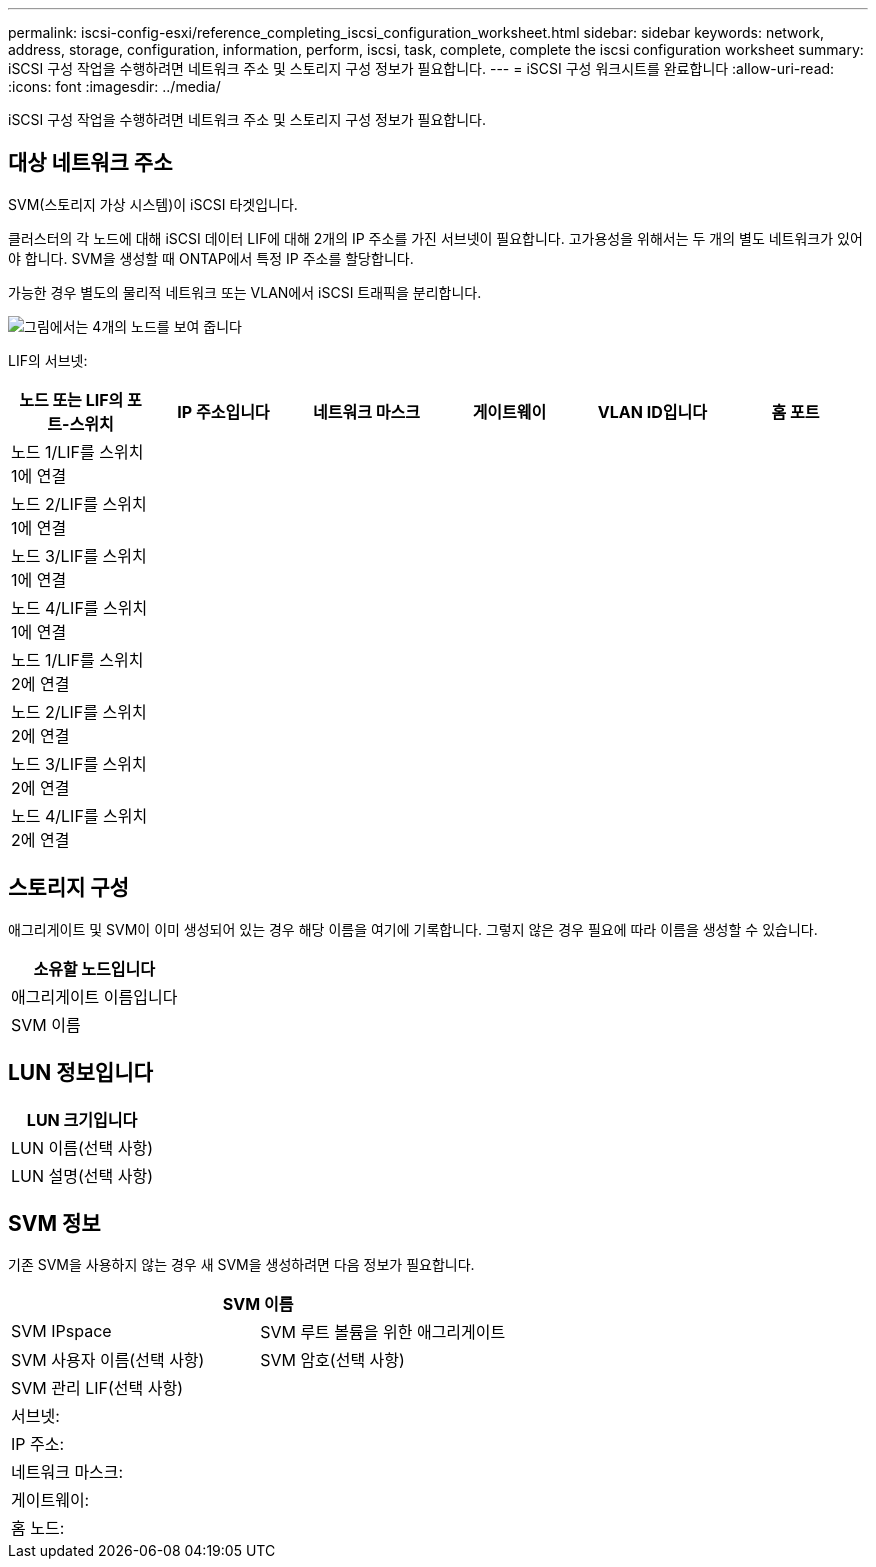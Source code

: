---
permalink: iscsi-config-esxi/reference_completing_iscsi_configuration_worksheet.html 
sidebar: sidebar 
keywords: network, address, storage, configuration, information, perform, iscsi, task, complete, complete the iscsi configuration worksheet 
summary: iSCSI 구성 작업을 수행하려면 네트워크 주소 및 스토리지 구성 정보가 필요합니다. 
---
= iSCSI 구성 워크시트를 완료합니다
:allow-uri-read: 
:icons: font
:imagesdir: ../media/


[role="lead"]
iSCSI 구성 작업을 수행하려면 네트워크 주소 및 스토리지 구성 정보가 필요합니다.



== 대상 네트워크 주소

SVM(스토리지 가상 시스템)이 iSCSI 타겟입니다.

클러스터의 각 노드에 대해 iSCSI 데이터 LIF에 대해 2개의 IP 주소를 가진 서브넷이 필요합니다. 고가용성을 위해서는 두 개의 별도 네트워크가 있어야 합니다. SVM을 생성할 때 ONTAP에서 특정 IP 주소를 할당합니다.

가능한 경우 별도의 물리적 네트워크 또는 VLAN에서 iSCSI 트래픽을 분리합니다.

image::../media/network_fc_or_iscsi_express_iscsi_esxi.gif[그림에서는 4개의 노드를 보여 줍니다,two switches,and a host. Each node has two LIFs]

LIF의 서브넷:

|===
| 노드 또는 LIF의 포트-스위치 | IP 주소입니다 | 네트워크 마스크 | 게이트웨이 | VLAN ID입니다 | 홈 포트 


 a| 
노드 1/LIF를 스위치 1에 연결
 a| 
 a| 
 a| 
 a| 
 a| 



 a| 
노드 2/LIF를 스위치 1에 연결
 a| 
 a| 
 a| 
 a| 
 a| 



 a| 
노드 3/LIF를 스위치 1에 연결
 a| 
 a| 
 a| 
 a| 
 a| 



 a| 
노드 4/LIF를 스위치 1에 연결
 a| 
 a| 
 a| 
 a| 
 a| 



 a| 
노드 1/LIF를 스위치 2에 연결
 a| 
 a| 
 a| 
 a| 
 a| 



 a| 
노드 2/LIF를 스위치 2에 연결
 a| 
 a| 
 a| 
 a| 
 a| 



 a| 
노드 3/LIF를 스위치 2에 연결
 a| 
 a| 
 a| 
 a| 
 a| 



 a| 
노드 4/LIF를 스위치 2에 연결
 a| 
 a| 
 a| 
 a| 
 a| 

|===


== 스토리지 구성

애그리게이트 및 SVM이 이미 생성되어 있는 경우 해당 이름을 여기에 기록합니다. 그렇지 않은 경우 필요에 따라 이름을 생성할 수 있습니다.

|===
| 소유할 노드입니다 


 a| 
애그리게이트 이름입니다



 a| 
SVM 이름

|===


== LUN 정보입니다

|===
| LUN 크기입니다 


 a| 
LUN 이름(선택 사항)



 a| 
LUN 설명(선택 사항)

|===


== SVM 정보

기존 SVM을 사용하지 않는 경우 새 SVM을 생성하려면 다음 정보가 필요합니다.

[cols="1a,1a"]
|===
2+| SVM 이름 


 a| 
SVM IPspace



 a| 
SVM 루트 볼륨을 위한 애그리게이트



 a| 
SVM 사용자 이름(선택 사항)



 a| 
SVM 암호(선택 사항)



 a| 
SVM 관리 LIF(선택 사항)



 a| 
 a| 
서브넷:



 a| 
 a| 
IP 주소:



 a| 
 a| 
네트워크 마스크:



 a| 
 a| 
게이트웨이:



 a| 
 a| 
홈 노드:



 a| 
 a| 
홈 포트:

|===